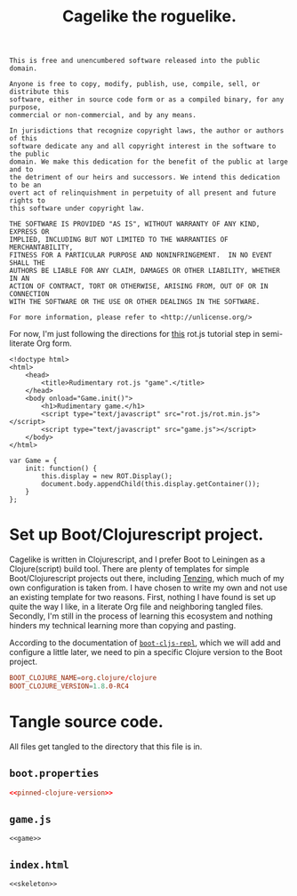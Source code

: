 #+TITLE: Cagelike the roguelike.

#+BEGIN_SRC text :tangle UNLICENSE :padline no
  This is free and unencumbered software released into the public domain.

  Anyone is free to copy, modify, publish, use, compile, sell, or distribute this
  software, either in source code form or as a compiled binary, for any purpose,
  commercial or non-commercial, and by any means.

  In jurisdictions that recognize copyright laws, the author or authors of this
  software dedicate any and all copyright interest in the software to the public
  domain. We make this dedication for the benefit of the public at large and to
  the detriment of our heirs and successors. We intend this dedication to be an
  overt act of relinquishment in perpetuity of all present and future rights to
  this software under copyright law.

  THE SOFTWARE IS PROVIDED "AS IS", WITHOUT WARRANTY OF ANY KIND, EXPRESS OR
  IMPLIED, INCLUDING BUT NOT LIMITED TO THE WARRANTIES OF MERCHANTABILITY,
  FITNESS FOR A PARTICULAR PURPOSE AND NONINFRINGEMENT.  IN NO EVENT SHALL THE
  AUTHORS BE LIABLE FOR ANY CLAIM, DAMAGES OR OTHER LIABILITY, WHETHER IN AN
  ACTION OF CONTRACT, TORT OR OTHERWISE, ARISING FROM, OUT OF OR IN CONNECTION
  WITH THE SOFTWARE OR THE USE OR OTHER DEALINGS IN THE SOFTWARE.

  For more information, please refer to <http://unlicense.org/>
#+END_SRC

For now, I'm just following the directions for [[http://www.roguebasin.com/index.php?title=Rot.js_tutorial,_part_1][this]] rot.js tutorial step in
semi-literate Org form.

#+NAME: skeleton
#+BEGIN_SRC web
  <!doctype html>
  <html>
      <head>
          <title>Rudimentary rot.js "game".</title>
      </head>
      <body onload="Game.init()">
          <h1>Rudimentary game.</h1>
          <script type="text/javascript" src="rot.js/rot.min.js"></script>
          <script type="text/javascript" src="game.js"></script>
      </body>
  </html>
#+END_SRC

#+NAME: game
#+BEGIN_SRC web
  var Game = {
      init: function() {
          this.display = new ROT.Display();
          document.body.appendChild(this.display.getContainer());
      }
  };
#+END_SRC

* Set up Boot/Clojurescript project.

  Cagelike is written in Clojurescript, and I prefer Boot to Leiningen as a
  Clojure(script) build tool. There are plenty of templates for simple
  Boot/Clojurescript projects out there, including [[https://github.com/martinklepsch/tenzing][Tenzing]], which much of my
  own configuration is taken from. I have chosen to write my own and not use an
  existing template for two reasons. First, nothing I have found is set up
  quite the way I like, in a literate Org file and neighboring tangled
  files. Secondly, I'm still in the process of learning this ecosystem and
  nothing hinders my technical learning more than copying and pasting.

  According to the documentation of [[https://github.com/adzerk-oss/boot-cljs-repl][=boot-cljs-repl=]], which we will add and
  configure a little later, we need to pin a specific Clojure version to the
  Boot project.

  #+NAME: pinned-clojure-version
  #+BEGIN_SRC conf
    BOOT_CLOJURE_NAME=org.clojure/clojure
    BOOT_CLOJURE_VERSION=1.8.0-RC4
  #+END_SRC

* Tangle source code.

  All files get tangled to the directory that this file is in.

** =boot.properties=

   #+BEGIN_SRC conf :noweb no-export :tangle boot.properties :padline no
     <<pinned-clojure-version>>
   #+END_SRC

** =game.js=

   #+BEGIN_SRC web :noweb no-export :tangle game.js :padline no
     <<game>>
   #+END_SRC

** =index.html=

   #+BEGIN_SRC web :noweb no-export :tangle index.html :padline no
     <<skeleton>>
   #+END_SRC

